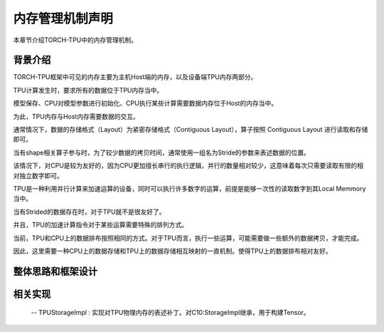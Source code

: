 内存管理机制声明
============

本章节介绍TORCH-TPU中的内存管理机制。

背景介绍
--------------------

TORCH-TPU框架中可见的内存主要为主机Host端的内存，以及设备端TPU内存两部分。

TPU计算发生时，要求所有的数据位于TPU内存当中。

模型保存、CPU对模型参数进行初始化、CPU执行某些计算需要数据内存位于Host的内存当中。

为此，TPU内存与Host内存需要数据的交互。

通常情况下，数据的存储格式（Layout）为紧密存储格式（Contiguous Layout），算子按照 Contiguous Layout 进行读取和存储即可。

当有shape相关算子参与时，为了较少数据的拷贝时间，通常使用一组名为Stride的参数来表述数据的位置。

该情况下，对CPU是较为友好的，因为CPU更加擅长串行的执行逻辑，并行的数量相对较少，这意味着每次只需要读取有限的相对独立数字即可。

TPU是一种利用并行计算来加速运算的设备，同时可以执行许多数字的运算，前提是能够一次性的读取数字到其Local Memmory当中。

当有Strided的数据存在时，对于TPU就不是很友好了。

并且，TPU的加速计算指令对于某些运算需要特殊的排列方式。

当前，TPU和CPU上的数据排布按照相同的方式。对于TPU而言，执行一些运算，可能需要做一些额外的数据拷贝，才能完成。

因此，这里需要一种CPU上的数据存储和TPU上的数据存储相互映射的一直机制。使得TPU上的数据排布相对友好。


整体思路和框架设计
--------------------



相关实现
--------------------

 -- TPUStorageImpl : 实现对TPU物理内存的表述补丁。对C10:StorageImpl继承，用于构建Tensor。
